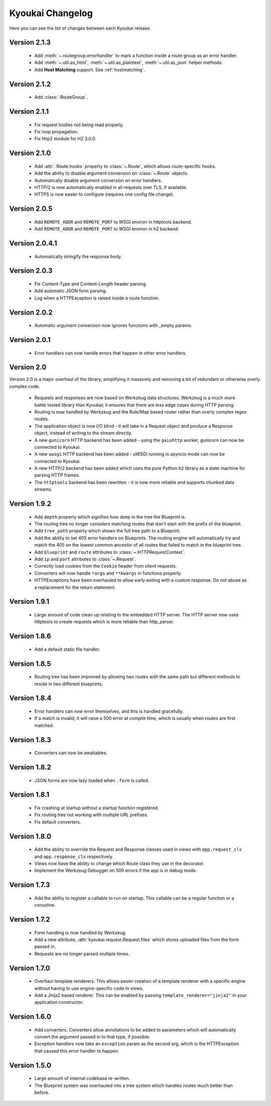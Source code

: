 Kyoukai Changelog
=================

Here you can see the list of changes between each Kyoukai release.

Version 2.1.3
-------------

  - Add :meth:`~.routegroup.errorhandler` to mark a function inside a route group as an error
    handler.

  - Add :meth:`~.util.as_html`, :meth:`~.util.as_plaintext`, :meth:`~.util.as_json` helper methods.

  - Add **Host Matching** support. See :ref:`hostmatching`.

Version 2.1.2
-------------

  - Add :class:`.RouteGroup`.

Version 2.1.1
-------------

  - Fix request bodies not being read properly.

  - Fix loop propagation.

  - Fix http2 module for H2 3.0.0.

Version 2.1.0
-------------

  - Add :attr:`.Route.hooks` property to :class:`~.Route`, which allows route-specific hooks.

  - Add the ability to disable argument conversion on :class:`~.Route` objects.

  - Automatically disable argument conversion on error handlers.

  - HTTP/2 is now automatically enabled in all requests over TLS, if available.

  - HTTPS is now easier to configure (requires one config file change).

Version 2.0.5
-------------

  - Add ``REMOTE_ADDR`` and ``REMOTE_PORT`` to WSGI environ in httptools backend.

  - Add ``REMOTE_ADDR`` and ``REMOTE_PORT`` to WSGI environ in h2 backend.


Version 2.0.4.1
---------------

  - Automatically stringify the response body.

Version 2.0.3
-------------

  - Fix Content-Type and Content-Length header parsing.

  - Add automatic JSON form parsing.

  - Log when a HTTPException is raised inside a route function.

Version 2.0.2
-------------

  - Automatic argument conversion now ignores functions with _empty params.

Version 2.0.1
-------------

  - Error handlers can now handle errors that happen in other error handlers.

Version 2.0
-----------

Version 2.0 is a major overhaul of the library, simplifying it massively and removing a lot of redundant or otherwise overly complex code.

  - Requests and responses are now based on Werkzeug data structures.
    Werkzeug is a much more battle tested library than Kyoukai; it ensures that there are less edge cases during HTTP parsing.

  - Routing is now handled by Werkzeug and the Rule/Map based router rather than overly complex regex routes.

  - The application object is now I/O blind - it will take in a Request object and produce a Response object, instead of writing to the stream directly.

  - A new ``gunicorn`` HTTP backend has been added - using the ``gaiohttp`` worker, gunicorn can now be connected to Kyoukai.

  - A new ``uwsgi`` HTTP backend has been added - uWSGI running in asyncio mode can now be connected to Kyoukai.

  - A new HTTP/2 backend has been added which uses the pure Python ``h2`` library as a state machine for parsing HTTP frames.

  - The ``httptools`` backend has been rewritten - it is now more reliable and supports chunked data streams.

Version 1.9.2
-------------

 - Add ``depth`` property which signifies how deep in the tree the Blueprint is.

 - The routing tree no longer considers matching routes that don't start with the prefix of the blueprint.

 - Add ``tree_path`` property which shows the full tree path to a Blueprint.

 - Add the ability to set 405 error handlers on Blueprints.
   The routing engine will automatically try and match the 405 on the lowest common ancestor of all routes that
   failed to match in the blueprint tree.

 - Add ``blueprint`` and ``route`` attributes to :class:`~.HTTPRequestContext`.

 - Add ``ip`` and ``port`` attributes to :class:`~.Request`.

 - Correctly load cookies from the ``Cookie`` header from client requests.

 - Converters will now handle ``*args`` and ``**kwargs`` in functions properly.

 - HTTPExceptions have been overhauled to allow early exiting with a custom response. Do not abuse as a replacement
   for the return statement.

Version 1.9.1
-------------

 - Large amount of code clean up relating to the embedded HTTP server.
   The HTTP server now uses httptools to create requests which is more reliable than http_parser.

Version 1.8.6
-------------

 - Add a default static file handler.

Version 1.8.5
-------------

 - Routing tree has been improved by allowing two routes with the same path but different methods to reside in two
   different blueprints.

Version 1.8.4
-------------

 - Error handlers can now error themselves, and this is handled gracefully.

 - If a match is invalid, it will raise a 500 error at compile time, which is usually when routes are first matched.

Version 1.8.3
-------------

 - Converters can now be awaitables.

Version 1.8.2
-------------

 - JSON forms are now lazy loaded when ``.form`` is called.

Version 1.8.1
-------------

 - Fix crashing at startup without a startup function registered.

 - Fix routing tree not working with multiple URL prefixes.

 - Fix default converters.

Version 1.8.0
-------------

 - Add the ability to override the Request and Response classes used in views with ``app.request_cls`` and
   ``app.response_cls`` respectively.

 - Views now have the ability to change which Route class they use in the decorator.

 - Implement the Werkzeug Debugger on 500 errors if the app is in debug mode.

Version 1.7.3
-------------

 - Add the ability to register a callable to run on startup.
   This callable can be a regular function or a coroutine.

Version 1.7.2
-------------

 - Form handling is now handled by Werkzeug.

 - Add a new attribute, :attr:`kyoukai.request.Request.files` which stores uploaded files from the form passed in.

 - Requests are no longer parsed multiple times.

Version 1.7.0
-------------

 - Overhaul template renderers. This allows easier creation of a template renderer with a specific engine without
   having to use engine-specific code in views.

 - Add a Jinja2 based renderer. This can be enabled by passing ``template_renderer="jinja2"`` in your application
   constructor.

Version 1.6.0
-------------

 - Add converters.
   Converters allow annotations to be added to parameters which will automatically convert the argument passed in to
   that type, if possible.

 - Exception handlers now take an ``exception`` param as the second arg, whcih is the HTTPException that caused this
   error handler to happen.

Version 1.5.0
-------------

 - Large amount of internal codebase re-written.

 - The Blueprint system was overhauled into a tree system which handles routes much better than before.
